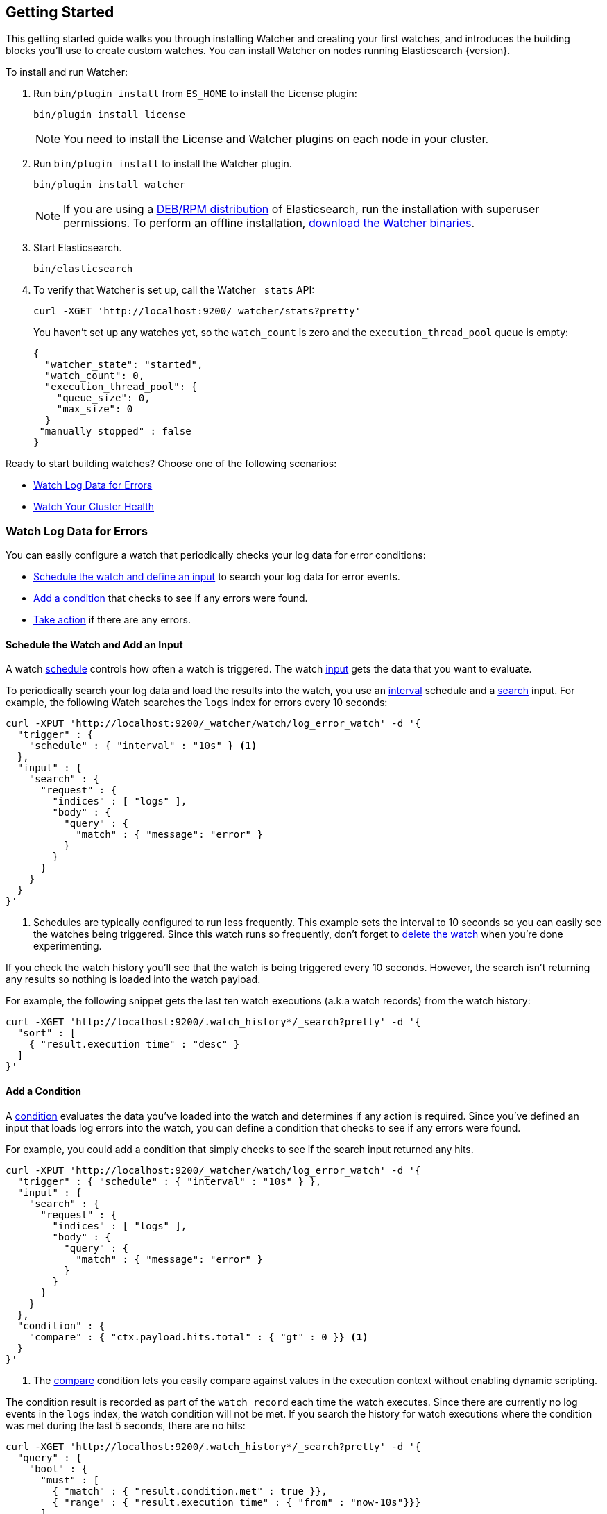 [[getting-started]]
== Getting Started

This getting started guide walks you through installing Watcher and creating your first watches,
and introduces the building blocks you'll use to create custom watches. You can install Watcher
on nodes running Elasticsearch {version}.

To install and run Watcher:

. Run `bin/plugin install` from `ES_HOME` to install the License plugin:
+
[source,shell]
----------------------------------------------------------
bin/plugin install license
----------------------------------------------------------
+
NOTE:   You need to install the License and Watcher plugins on each node in your cluster. 

. Run `bin/plugin install` to install the Watcher plugin.
+
[source,shell]
----------------------------------------------------------
bin/plugin install watcher
----------------------------------------------------------
+
NOTE:   If you are using a <<package-installation, DEB/RPM distribution>> of Elasticsearch, 
        run the installation with superuser permissions. To perform an offline installation, 
        <<offline-installation, download the Watcher binaries>>. 

. Start Elasticsearch.
+
[source,shell]
----------------------------------------------------------
bin/elasticsearch
----------------------------------------------------------

. To verify that Watcher is set up, call the Watcher `_stats` API: 
+
[source,js]
--------------------------------------------------
curl -XGET 'http://localhost:9200/_watcher/stats?pretty'
--------------------------------------------------
+
You haven't set up any watches yet, so the `watch_count` is zero and the `execution_thread_pool` queue
is empty:
+
[source,js]
--------------------------------------------------
{
  "watcher_state": "started",
  "watch_count": 0,
  "execution_thread_pool": {
    "queue_size": 0,
    "max_size": 0
  }
 "manually_stopped" : false
}
--------------------------------------------------

Ready to start building watches? Choose one of the following scenarios:

* <<watch-log-data, Watch Log Data for Errors>>
* <<watch-cluster-status, Watch Your Cluster Health>>

[[watch-log-data]]
=== Watch Log Data for Errors

You can easily configure a watch that periodically checks your log data for error conditions:

* <<log-add-input, Schedule the watch and define an input>> to search your log data for error events.
* <<log-add-condition, Add a condition>> that checks to see if any errors were found.
* <<log-take-action, Take action>> if there are any errors. 

[float]
[[log-add-input]]
==== Schedule the Watch and Add an Input

A watch <<trigger-schedule, schedule>> controls how often a watch is triggered. The watch
<<input, input>> gets the data that you want to evaluate.

To periodically search your log data and load the results into the watch, you use an
<<schedule-interval, interval>> schedule and a <<input-search, search>> input. For example, the
following Watch searches the `logs` index for errors every 10 seconds:

[source,js]
--------------------------------------------------
curl -XPUT 'http://localhost:9200/_watcher/watch/log_error_watch' -d '{
  "trigger" : { 
    "schedule" : { "interval" : "10s" } <1>
  }, 
  "input" : {
    "search" : {
      "request" : {
        "indices" : [ "logs" ],
        "body" : {
          "query" : {
            "match" : { "message": "error" }
          }
        }
      }
    }
  }
}'
--------------------------------------------------

<1> Schedules are typically configured to run less frequently. This example sets the interval to
10 seconds so you can easily see the watches being triggered. Since this watch runs so frequently,
don't forget to <<log-delete, delete the watch>> when you're done experimenting.

If you check the watch history you'll see that the watch is being triggered every 10 seconds.
However, the search isn't returning any results so nothing is loaded into the watch payload. 

For example, the following snippet gets the last ten watch executions (a.k.a watch records) from
the watch history:

[source,js]
--------------------------------------------------------------------------------
curl -XGET 'http://localhost:9200/.watch_history*/_search?pretty' -d '{
  "sort" : [
    { "result.execution_time" : "desc" }
  ]
}'
--------------------------------------------------------------------------------

[float]
[[log-add-condition]]
==== Add a Condition
A <<condition, condition>> evaluates the data you've loaded into the watch and determines if any
action is required. Since you've defined an input that loads log errors into the watch, you can
define a condition that checks to see if any errors were found.

For example, you could add a condition that simply checks to see if the search input returned
any hits.

[source,js]
--------------------------------------------------
curl -XPUT 'http://localhost:9200/_watcher/watch/log_error_watch' -d '{
  "trigger" : { "schedule" : { "interval" : "10s" } }, 
  "input" : {
    "search" : {
      "request" : {
        "indices" : [ "logs" ],
        "body" : {
          "query" : {
            "match" : { "message": "error" }
          }
        }
      }
    }
  },
  "condition" : {
    "compare" : { "ctx.payload.hits.total" : { "gt" : 0 }} <1>
  }
}'
--------------------------------------------------

<1> The <<condition-compare, compare>> condition lets you easily compare against values in the
execution context without enabling dynamic scripting.

The condition result is recorded as part of the `watch_record` each time the watch executes. Since
there are currently no log events in the `logs` index, the watch condition will not be met. If you
search the history for watch executions where the condition was met during the last 5 seconds,
there are no hits:

[source,js]
--------------------------------------------------------------------------------
curl -XGET 'http://localhost:9200/.watch_history*/_search?pretty' -d '{
  "query" : {
    "bool" : {
      "must" : [
        { "match" : { "result.condition.met" : true }},
        { "range" : { "result.execution_time" : { "from" : "now-10s"}}}
      ]
    }
  }
}'
--------------------------------------------------------------------------------

For the condition in the example above to evaluate to `true`, you need to add an event to the
`logs` index that contains an error.

For example, the following snippet adds a 404 error to the `logs` index:

[source,js]
--------------------------------------------------
curl -XPOST 'http://localhost:9200/logs/event' -d '{
    "timestamp" : "2015-05-17T18:12:07.613Z",
    "request" : "GET index.html",
    "status_code" : 404,
    "message" : "Error: File not found"
}'
--------------------------------------------------

Once you add this event, the next time the watch executes its condition will evaluate to `true`.
You can verify this by searching the watch history:

[source,js]
--------------------------------------------------------------------------------
curl -XGET 'http://localhost:9200/.watch_history*/_search?pretty' -d '{
  "query" : {
    "bool" : {
      "must" : [
        { "match" : { "result.condition.met" : true }},
        { "range" : { "result.execution_time" : { "from" : "now-10s"}}}
      ]
    }
  }
}'
--------------------------------------------------------------------------------

[float]
[[log-take-action]]
==== Take Action

Recording `watch_records` in the watch history is nice, but the real power of Watcher is being able
to do something when the watch condition is met. The watch's <<actions, actions>>  define what to
do when the watch condition evaluates to `true`--you can send emails, call third-party webhooks,
write documents to an Elasticsearch or log messages to the standards Elasticsearch log files.

For example, you could add an action to write a message to the Elasticsearch log when an error is
detected.

[source,js]
--------------------------------------------------
curl -XPUT 'http://localhost:9200/_watcher/watch/log_error_watch' -d '{
  "trigger" : { "schedule" : { "interval" : "10s" } }, 
  "input" : {
    "search" : {
      "request" : {
        "indices" : [ "logs" ],
        "body" : {
          "query" : {
            "match" : { "message": "error" }
          }
        }
      }
    }
  },
  "condition" : {
    "compare" : { "ctx.payload.hits.total" : { "gt" : 0 }}
  },
  "actions" : {
    "log_error" : {
      "logging" : {
        "text" : "Found {{ctx.payload.hits.total}} errors in the logs" 
      }
    }
  }
}'
--------------------------------------------------

[float]
[[log-delete]]
==== Delete the Watch

Since the `log_error_watch` is configured to run every 10 seconds, make sure you delete it when
you're done experimenting. Otherwise, the noise from this sample watch will make it hard to see
what else is going on in your watch history and log file.

To remove the watch, use the <<api-rest-delete-watch, DELETE watch>> API:

[source,js]
--------------------------------------------------
curl -XDELETE 'http://localhost:9200/_watcher/watch/log_error_watch'
--------------------------------------------------

[[watch-cluster-status]]
=== Watch Your Cluster Health

You can easily configure a basic watch to monitor the health of your Elasticsearch cluster: 

* <<health-add-input, Schedule the watch and define an input>> that gets the cluster health status.
* <<health-add-condition, Add a condition>> that evaluates the health status to determine if action
  is required.
* <<health-take-action, Take action>> if the cluster is RED. 

[float]
[[health-add-input]]
==== Schedule the Watch and Add an Input
A watch <<trigger-schedule, schedule>> controls how often a watch is triggered. The watch
<<input, input>> gets the data that you want to evaluate. 

The simplest way to define a schedule is to specify an interval. For example, the following
schedule runs every 10 seconds:

[source,js]
--------------------------------------------------
curl -XPUT 'http://localhost:9200/_watcher/watch/cluster_health_watch' -d '{
  "trigger" : {
    "schedule" : { "interval" : "10s" } <1>
  }
}'
--------------------------------------------------

<1> Schedules are typically configured to run less frequently. This example sets the interval to
10 seconds to you can easily see the watches being triggered. Since this watch runs so frequently,
don't forget to <<health-delete, delete the watch>> when you're done experimenting.

To get the status of your cluster, you can call the Elasticsearch
{ref}//cluster-health.html[cluster health] API:

[source,js]
--------------------------------------------------
curl -XGET 'http://localhost:9200/_cluster/health?pretty'
--------------------------------------------------

To load the health status into your watch, you simply add an <<input-http, HTTP input>> that calls
the cluster health API:

[source,js]
--------------------------------------------------
curl -XPUT 'http://localhost:9200/_watcher/watch/cluster_health_watch' -d '{
  "trigger" : {
    "schedule" : { "interval" : "10s" }
  }, 
  "input" : { 
    "http" : {
      "request" : {
        "host" : "localhost",
        "port" : 9200,
        "path" : "/_cluster/health"
      }
    } 
  }
}'
--------------------------------------------------

If you check the watch history, you'll see that the cluster status is recorded as part of the
`watch_record` each time the watch executes.

For example, the following snippet gets the last ten watch records from the watch history:

[source,js]
--------------------------------------------------------------------------------
curl -XGET 'http://localhost:9200/.watch_history*/_search' -d '{
  "sort" : [
    { "result.execution_time" : "desc" }
  ]
}'
--------------------------------------------------------------------------------

[float]
[[health-add-condition]]
==== Add a Condition
A <<condition, condition>> evaluates the data you've loaded into the watch and determines if any
action is required. Since you've defined an input that loads the cluster status into the watch,
you can define a condition that checks that status. 

For example, you could add a condition to check to see if the status is RED.

[source,js]
--------------------------------------------------
curl -XPUT 'http://localhost:9200/_watcher/watch/cluster_health_watch' -d '{
  "trigger" : {
    "schedule" : { "interval" : "10s" } <1>
  }, 
  "input" : { 
    "http" : {
      "request" : {
       "host" : "localhost",
       "port" : 9200,
       "path" : "/_cluster/health"
      }
    } 
  },
  "condition" : {
    "compare" : {
      "ctx.payload.status" : { "eq" : "red" }
    }
  }
}'
--------------------------------------------------

<1> Schedules are typically configured to run less frequently. This example sets the interval to
    10 seconds to you can easily see the watches being triggered.

If you check the watch history, you'll see that the condition result is recorded as part of the
`watch_record` each time the watch executes.

To check to see if the condition was met, you can run the following query.

[source,js]
--------------------------------------------------------------------------------
curl -XGET 'http://localhost:9200/.watch_history*/_search?pretty' -d '{
  "query" : {
    "match" : { "result.condition.met" : true }
  }
}'
--------------------------------------------------------------------------------

[float]
[[health-take-action]]
==== Take Action

Recording `watch_records` in the watch history is nice, but the real power of Watcher is being able
to do something in response to an alert. A watch's <<actions, actions>>  define what to do when the
watch condition is true--you can send emails, call third-party webhooks, or write documents to an
Elasticsearch index or log when the watch condition is met.

For example, you could add an action to index the cluster status information when the status is RED.

[source,js]
--------------------------------------------------
curl -XPUT 'http://localhost:9200/_watcher/watch/cluster_health_watch' -d '{
  "trigger" : {
    "schedule" : { "interval" : "10s" }
  }, 
  "input" : { 
    "http" : {
      "request" : {
       "host" : "localhost",
       "port" : 9200,
       "path" : "/_cluster/health"
      }
    } 
  },
  "condition" : {
    "compare" : {
      "ctx.payload.status" : { "eq" : "red" }
    }
  },  
  "actions" : {
    "send_email" : {
      "email" : {
        "to" : "<username>@<domainname>", 
        "subject" : "Cluster Status Warning",
        "body" : "Cluster status is RED"
      }
    }
  }
}'
--------------------------------------------------

For Watcher to send email, you must configure an email account in your `elasticsearch.yml`
configuration file and restart Elasticsearch. To add an email account, set the
`watcher.actions.email.service.account` property. 

For example, the following snippet configures a single Gmail account named `work`. 

[source,shell]
----------------------------------------------------------
watcher.actions.email.service.account:
  work:
    profile: gmail
    email_defaults:
      from: <email> <1>
    smtp:
      auth: true
      starttls.enable: true
      host: smtp.gmail.com
      port: 587
      user: <username> <2>
      password: <password> <3>

----------------------------------------------------------

<1> Replace `<email>` with the email address from which you want to send notifications.
<2> Replace `<username>` with your Gmail user name (typically your Gmail address).
<3> Replace `<password>` with your Gmail password.

NOTE:   If you have advanced security options enabled for your email account, you need to take
        additional steps to send email from Watcher. For more information, see
        <<email-services, Working with Various Email Services>>.

You can check the watch history or the `status_index` to see that the action was performed.

[source,js]
--------------------------------------------------------------------------------
curl -XGET 'http://localhost:9200/.watch_history*/_search?pretty' -d '{
  "query" : {
    "match" : { "result.condition.met" : true }
  }
}'
--------------------------------------------------------------------------------

[float]
[[health-delete]]
==== Delete the Watch

Since the `cluster_health_watch` is configured to run every 10 seconds, make sure you delete it
when you're done experimenting. Otherwise, you'll spam yourself indefinitely.

To remove the watch, use the <<api-rest-delete-watch, DELETE watch>> API:

[source,js]
--------------------------------------------------------------------------------
curl -XDELETE 'http://localhost:9200/_watcher/watch/cluster_health_watch'
--------------------------------------------------------------------------------
